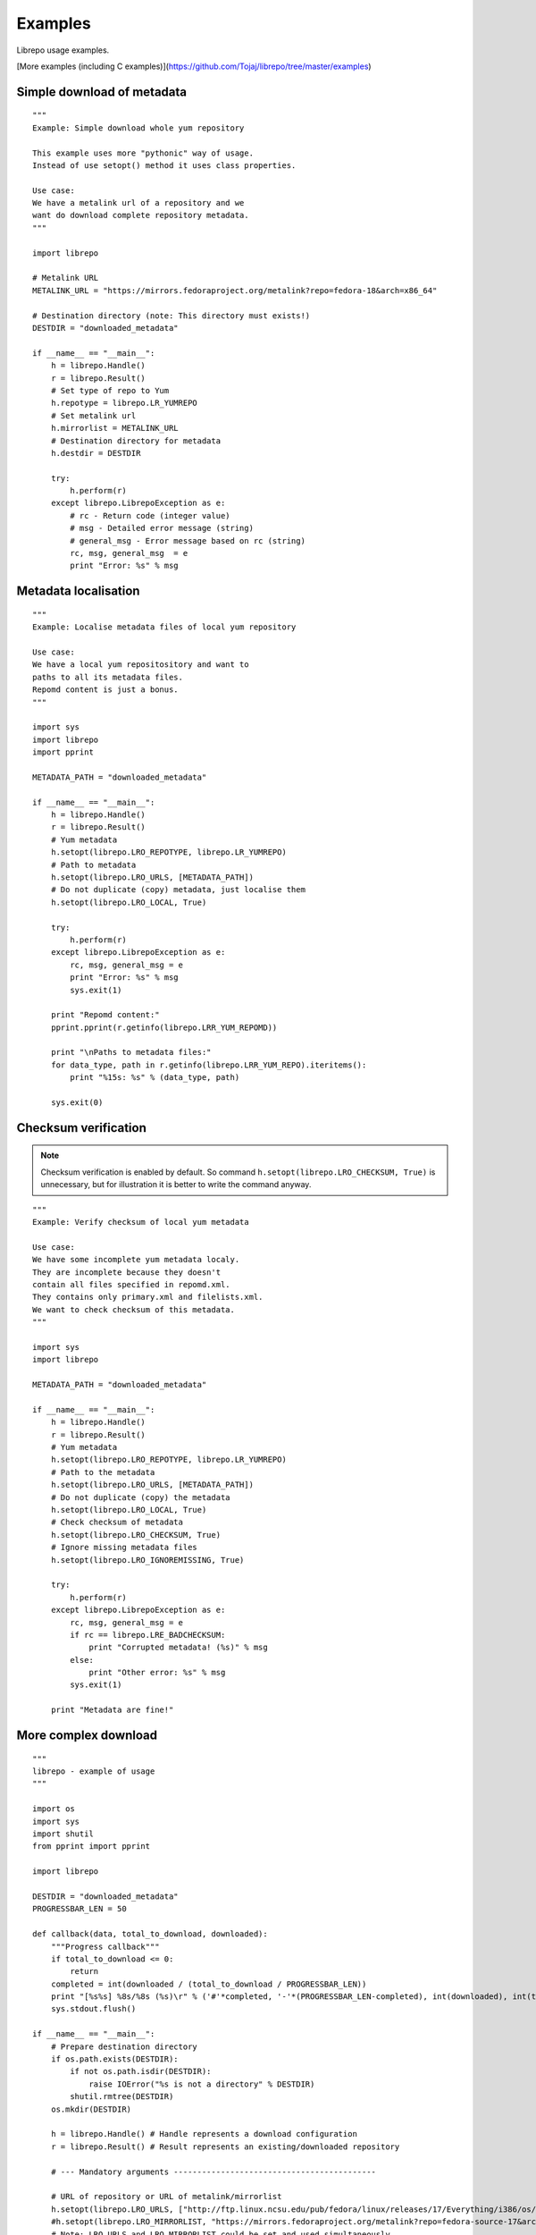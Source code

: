 .. _examples:

Examples
========

Librepo usage examples.

[More examples (including C examples)](https://github.com/Tojaj/librepo/tree/master/examples)


Simple download of metadata
---------------------------

::

    """
    Example: Simple download whole yum repository

    This example uses more "pythonic" way of usage.
    Instead of use setopt() method it uses class properties.

    Use case:
    We have a metalink url of a repository and we
    want do download complete repository metadata.
    """

    import librepo

    # Metalink URL
    METALINK_URL = "https://mirrors.fedoraproject.org/metalink?repo=fedora-18&arch=x86_64"

    # Destination directory (note: This directory must exists!)
    DESTDIR = "downloaded_metadata"

    if __name__ == "__main__":
        h = librepo.Handle()
        r = librepo.Result()
        # Set type of repo to Yum
        h.repotype = librepo.LR_YUMREPO
        # Set metalink url
        h.mirrorlist = METALINK_URL
        # Destination directory for metadata
        h.destdir = DESTDIR

        try:
            h.perform(r)
        except librepo.LibrepoException as e:
            # rc - Return code (integer value)
            # msg - Detailed error message (string)
            # general_msg - Error message based on rc (string)
            rc, msg, general_msg  = e
            print "Error: %s" % msg

Metadata localisation
---------------------

::

    """
    Example: Localise metadata files of local yum repository

    Use case:
    We have a local yum repositository and want to
    paths to all its metadata files.
    Repomd content is just a bonus.
    """

    import sys
    import librepo
    import pprint

    METADATA_PATH = "downloaded_metadata"

    if __name__ == "__main__":
        h = librepo.Handle()
        r = librepo.Result()
        # Yum metadata
        h.setopt(librepo.LRO_REPOTYPE, librepo.LR_YUMREPO)
        # Path to metadata
        h.setopt(librepo.LRO_URLS, [METADATA_PATH])
        # Do not duplicate (copy) metadata, just localise them
        h.setopt(librepo.LRO_LOCAL, True)

        try:
            h.perform(r)
        except librepo.LibrepoException as e:
            rc, msg, general_msg = e
            print "Error: %s" % msg
            sys.exit(1)

        print "Repomd content:"
        pprint.pprint(r.getinfo(librepo.LRR_YUM_REPOMD))

        print "\nPaths to metadata files:"
        for data_type, path in r.getinfo(librepo.LRR_YUM_REPO).iteritems():
            print "%15s: %s" % (data_type, path)

        sys.exit(0)

Checksum verification
---------------------

.. note::
    Checksum verification is enabled by default. So command
    ``h.setopt(librepo.LRO_CHECKSUM, True)`` is unnecessary, but
    for illustration it is better to write the command anyway.

::

    """
    Example: Verify checksum of local yum metadata

    Use case:
    We have some incomplete yum metadata localy.
    They are incomplete because they doesn't
    contain all files specified in repomd.xml.
    They contains only primary.xml and filelists.xml.
    We want to check checksum of this metadata.
    """

    import sys
    import librepo

    METADATA_PATH = "downloaded_metadata"

    if __name__ == "__main__":
        h = librepo.Handle()
        r = librepo.Result()
        # Yum metadata
        h.setopt(librepo.LRO_REPOTYPE, librepo.LR_YUMREPO)
        # Path to the metadata
        h.setopt(librepo.LRO_URLS, [METADATA_PATH])
        # Do not duplicate (copy) the metadata
        h.setopt(librepo.LRO_LOCAL, True)
        # Check checksum of metadata
        h.setopt(librepo.LRO_CHECKSUM, True)
        # Ignore missing metadata files
        h.setopt(librepo.LRO_IGNOREMISSING, True)

        try:
            h.perform(r)
        except librepo.LibrepoException as e:
            rc, msg, general_msg = e
            if rc == librepo.LRE_BADCHECKSUM:
                print "Corrupted metadata! (%s)" % msg
            else:
                print "Other error: %s" % msg
            sys.exit(1)

        print "Metadata are fine!"

More complex download
---------------------

::

    """
    librepo - example of usage
    """

    import os
    import sys
    import shutil
    from pprint import pprint

    import librepo

    DESTDIR = "downloaded_metadata"
    PROGRESSBAR_LEN = 50

    def callback(data, total_to_download, downloaded):
        """Progress callback"""
        if total_to_download <= 0:
            return
        completed = int(downloaded / (total_to_download / PROGRESSBAR_LEN))
        print "[%s%s] %8s/%8s (%s)\r" % ('#'*completed, '-'*(PROGRESSBAR_LEN-completed), int(downloaded), int(total_to_download), data),
        sys.stdout.flush()

    if __name__ == "__main__":
        # Prepare destination directory
        if os.path.exists(DESTDIR):
            if not os.path.isdir(DESTDIR):
                raise IOError("%s is not a directory" % DESTDIR)
            shutil.rmtree(DESTDIR)
        os.mkdir(DESTDIR)

        h = librepo.Handle() # Handle represents a download configuration
        r = librepo.Result() # Result represents an existing/downloaded repository

        # --- Mandatory arguments -------------------------------------------

        # URL of repository or URL of metalink/mirrorlist
        h.setopt(librepo.LRO_URLS, ["http://ftp.linux.ncsu.edu/pub/fedora/linux/releases/17/Everything/i386/os/"])
        #h.setopt(librepo.LRO_MIRRORLIST, "https://mirrors.fedoraproject.org/metalink?repo=fedora-source-17&arch=i386")
        # Note: LRO_URLS and LRO_MIRRORLIST could be set and used simultaneously
        #       and if download from LRO_URLS failed, then mirrorlist is used

        # Type of repository
        h.setopt(librepo.LRO_REPOTYPE, librepo.LR_YUMREPO)

        # --- Optional arguments --------------------------------------------

        # Make download interruptible
        h.setopt(librepo.LRO_INTERRUPTIBLE, True)

        # Destination directory for metadata
        h.setopt(librepo.LRO_DESTDIR, DESTDIR)

        # Check checksum of all files (if checksum is available in repomd.xml)
        h.setopt(librepo.LRO_CHECKSUM, True)

        # Callback to display progress of downloading
        h.setopt(librepo.LRO_PROGRESSCB, callback)

        # Set user data for the callback
        h.setopt(librepo.LRO_PROGRESSDATA, {'test': 'dict', 'foo': 'bar'})

        # Download only filelists.xml, prestodelta.xml
        # Note: repomd.xml is downloaded implicitly!
        # Note: If LRO_YUMDLIST is None -> all files are downloaded
        h.setopt(librepo.LRO_YUMDLIST, ["filelists", "prestodelta"])

        h.perform(r)

        # Get and show results
        pprint (r.getinfo(librepo.LRR_YUM_REPO))
        pprint (r.getinfo(librepo.LRR_YUM_REPOMD))

        # Whoops... I forget to download primary.xml.. Lets fix it!
        # Set LRO_UPDATE - only update existing Result
        h.setopt(librepo.LRO_UPDATE, True)
        h.setopt(librepo.LRO_YUMDLIST, ["primary"])
        h.perform(r)

        # List of mirrors
        # (In this case no mirrorlist is used -> list will contain only one url)
        # Example of access info via attr insted of .getinfo() method
        pprint (h.mirrors)

        # Get and show final results
        pprint (r.getinfo(librepo.LRR_YUM_REPO))
        pprint (r.getinfo(librepo.LRR_YUM_REPOMD))

How to get urls in a local mirrorlist
-------------------------------------

::

    import os
    import sys
    import librepo
    import pprint

    DESTDIR = "downloaded_metadata"

    if __name__ == "__main__":
        h = librepo.Handle()
        r = librepo.Result()

        # Correct repotype is important. Without repotype
        # metalink parser doesn't know suffix which should
        # be stripped off from the mirrors urls.
        h.setopt(librepo.LRO_REPOTYPE, librepo.LR_YUMREPO)

        # Set local mirrorlist file as mirrorlist
        if os.path.isfile(os.path.join(DESTDIR, "mirrorlist")):
            h.mirrorlist = os.path.join(DESTDIR, "mirrorlist")
        elif os.path.isfile(os.path.join(DESTDIR, "metalink.xml")):
            h.mirrorlist = os.path.join(DESTDIR, "metalink.xml")
        else:
            print "No mirrorlist of downloaded repodata available"
            sys.exit(0)

        # Download only the mirrorlist during perform() call.
        h.setopt(librepo.LRO_FETCHMIRRORS, True)

        h.perform(r)

        print "Urls in mirrorlist:"
        print h.mirrors
        print "Metalink file content:"
        pprint.pprint(h.metalink)

